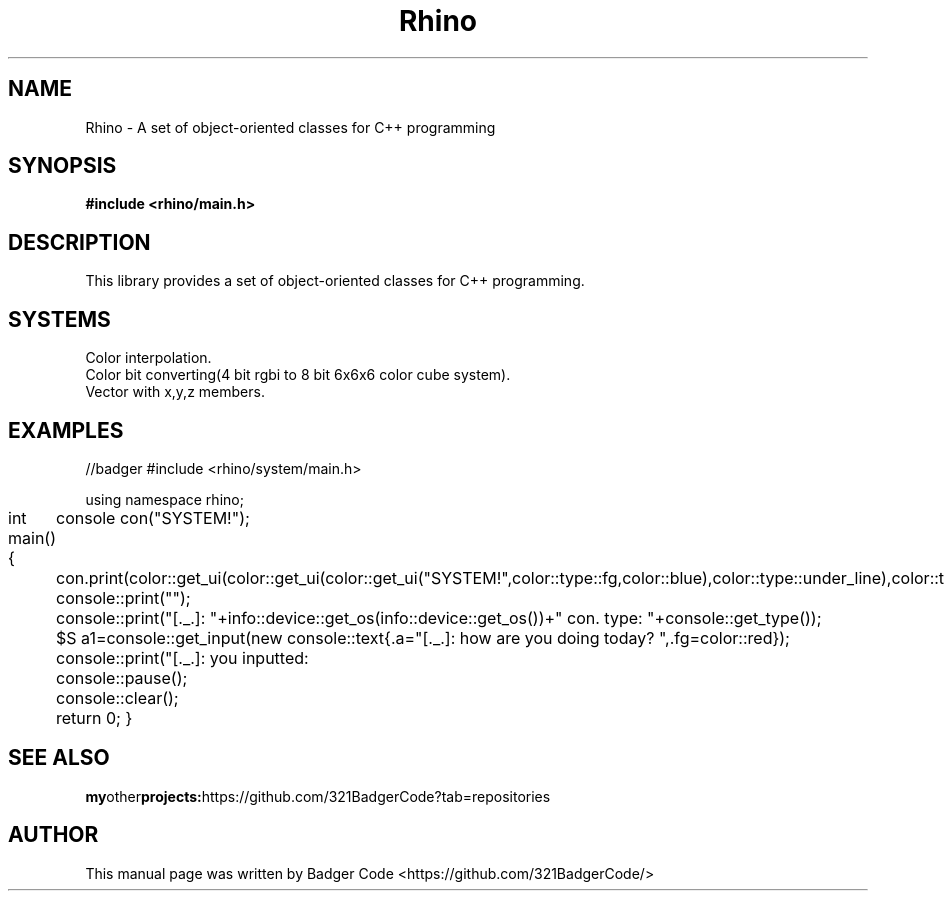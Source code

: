 ./" Badger
.TH Rhino 1 "2023-07-28" "Linux" "User Manual"
.SH NAME
Rhino \- A set of object-oriented classes for C++ programming
.SH SYNOPSIS
.B #include <rhino/main.h>
.SH DESCRIPTION
This library provides a set of object-oriented classes for C++ programming.
.SH SYSTEMS
.Sh UI(color system for coloring console text using xterm256 color system)
.br
Color interpolation.
.br
Color bit converting(4 bit rgbi to 8 bit 6x6x6 color cube system).
.Sh Math
.br
Vector with x,y,z members.
.SH EXAMPLES
.Bd -literal
//badger
#include <rhino/system/main.h>

using namespace rhino;

int main(){
	console con("SYSTEM!");

	con.print(color::get_ui(color::get_ui(color::get_ui("SYSTEM!",color::type::fg,color::blue),color::type::under_line),color::type::over_line));
	console::print("");

	console::print("[._.]: "+info::device::get_os(info::device::get_os())+" con. type: "+console::get_type());

	$S a1=console::get_input(new console::text{.a="[._.]: how are you doing today? ",.fg=color::red});

	console::print("[._.]: you inputted: \""+a1+"\"");

	console::pause();

	console::clear();

	return 0;
}
.Ed
.SH SEE ALSO
.BR my other projects: https://github.com/321BadgerCode?tab=repositories
.SH AUTHOR
This manual page was written by Badger Code <https://github.com/321BadgerCode/>